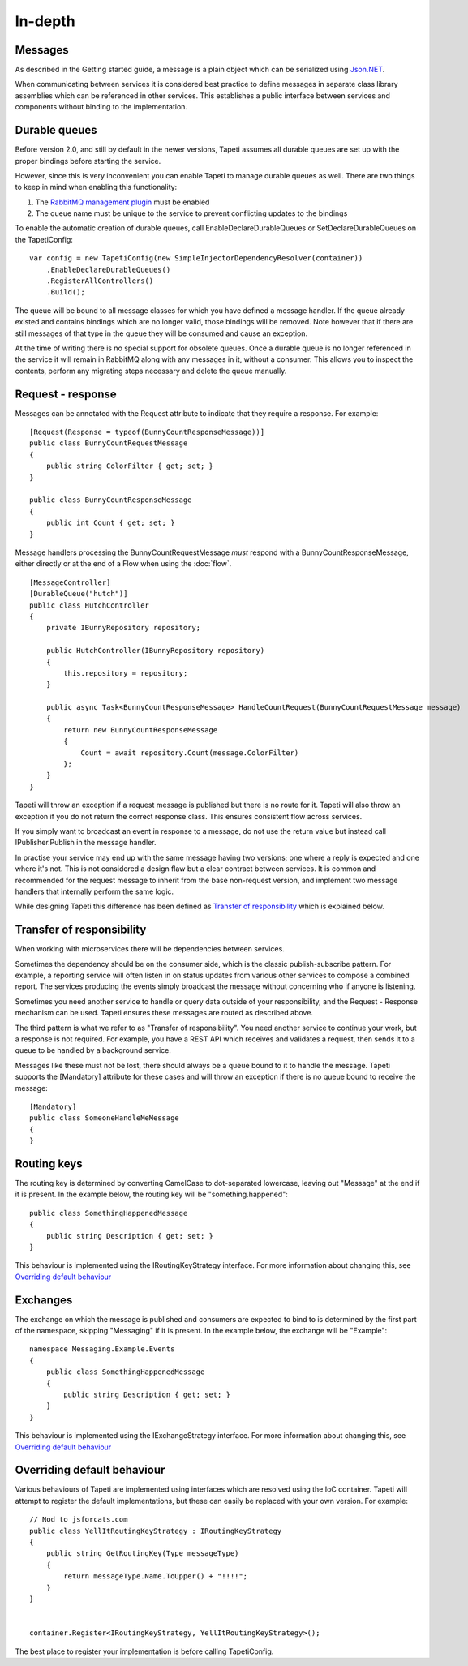In-depth
========


Messages
--------
As described in the Getting started guide, a message is a plain object which can be serialized using `Json.NET <http://www.newtonsoft.com/json>`_.

When communicating between services it is considered best practice to define messages in separate class library assemblies which can be referenced in other services. This establishes a public interface between services and components without binding to the implementation.

.. _declaredurablequeues:

Durable queues
--------------
Before version 2.0, and still by default in the newer versions, Tapeti assumes all durable queues are set up with the proper bindings before starting the service.

However, since this is very inconvenient you can enable Tapeti to manage durable queues as well. There are two things to keep in mind when enabling this functionality:

#) The `RabbitMQ management plugin <https://www.rabbitmq.com/management.html>`_ must be enabled
#) The queue name must be unique to the service to prevent conflicting updates to the bindings

To enable the automatic creation of durable queues, call EnableDeclareDurableQueues or SetDeclareDurableQueues on the TapetiConfig:

::

  var config = new TapetiConfig(new SimpleInjectorDependencyResolver(container))
      .EnableDeclareDurableQueues()
      .RegisterAllControllers()
      .Build();


The queue will be bound to all message classes for which you have defined a message handler. If the queue already existed and contains bindings which are no longer valid, those bindings will be removed. Note however that if there are still messages of that type in the queue they will be consumed and cause an exception.

At the time of writing there is no special support for obsolete queues. Once a durable queue is no longer referenced in the service it will remain in RabbitMQ along with any messages in it, without a consumer. This allows you to inspect the contents, perform any migrating steps necessary and delete the queue manually.


Request - response
------------------
Messages can be annotated with the Request attribute to indicate that they require a response. For example:

::

  [Request(Response = typeof(BunnyCountResponseMessage))]
  public class BunnyCountRequestMessage
  {
      public string ColorFilter { get; set; }
  }

  public class BunnyCountResponseMessage
  {
      public int Count { get; set; }
  }

Message handlers processing the BunnyCountRequestMessage *must* respond with a BunnyCountResponseMessage, either directly or at the end of a Flow when using the :doc:`flow`.

::

  [MessageController]
  [DurableQueue("hutch")]
  public class HutchController
  {
      private IBunnyRepository repository;

      public HutchController(IBunnyRepository repository)
      {
          this.repository = repository;
      }

      public async Task<BunnyCountResponseMessage> HandleCountRequest(BunnyCountRequestMessage message)
      {
          return new BunnyCountResponseMessage
          {
              Count = await repository.Count(message.ColorFilter)
          };
      }
  }

Tapeti will throw an exception if a request message is published but there is no route for it. Tapeti will also throw an exception if you do not return the correct response class. This ensures consistent flow across services.

If you simply want to broadcast an event in response to a message, do not use the return value but instead call IPublisher.Publish in the message handler.


In practise your service may end up with the same message having two versions; one where a reply is expected and one where it's not. This is not considered a design flaw but a clear contract between services. It is common and recommended for the request message to inherit from the base non-request version, and implement two message handlers that internally perform the same logic.

While designing Tapeti this difference has been defined as `Transfer of responsibility`_ which is explained below.


Transfer of responsibility
--------------------------
When working with microservices there will be dependencies between services.

Sometimes the dependency should be on the consumer side, which is the classic publish-subscribe pattern. For example, a reporting service will often listen in on status updates from various other services to compose a combined report. The services producing the events simply broadcast the message without concerning who if anyone is listening.

Sometimes you need another service to handle or query data outside of your responsibility, and the Request - Response mechanism can be used. Tapeti ensures these messages are routed as described above.

The third pattern is what we refer to as "Transfer of responsibility". You need another service to continue your work, but a response is not required. For example, you have a REST API which receives and validates a request, then sends it to a queue to be handled by a background service.

Messages like these must not be lost, there should always be a queue bound to it to handle the message. Tapeti supports the [Mandatory] attribute for these cases and will throw an exception if there is no queue bound to receive the message:

::

  [Mandatory]
  public class SomeoneHandleMeMessage
  {
  }




Routing keys
------------
The routing key is determined by converting CamelCase to dot-separated lowercase, leaving out "Message" at the end if it is present. In the example below, the routing key will be "something.happened":

::

  public class SomethingHappenedMessage
  {
      public string Description { get; set; }
  }

This behaviour is implemented using the IRoutingKeyStrategy interface. For more information about changing this, see `Overriding default behaviour`_


Exchanges
---------
The exchange on which the message is published and consumers are expected to bind to is determined by the first part of the namespace, skipping "Messaging" if it is present. In the example below, the exchange will be "Example":

::

  namespace Messaging.Example.Events
  {
      public class SomethingHappenedMessage
      {
          public string Description { get; set; }
      }
  }

This behaviour is implemented using the IExchangeStrategy interface. For more information about changing this, see `Overriding default behaviour`_



Overriding default behaviour
----------------------------
Various behaviours of Tapeti are implemented using interfaces which are resolved using the IoC container. Tapeti will attempt to register the default implementations, but these can easily be replaced with your own version. For example:

::

  // Nod to jsforcats.com
  public class YellItRoutingKeyStrategy : IRoutingKeyStrategy
  {
      public string GetRoutingKey(Type messageType)
      {
          return messageType.Name.ToUpper() + "!!!!";
      }
  }


  container.Register<IRoutingKeyStrategy, YellItRoutingKeyStrategy>();

The best place to register your implementation is before calling TapetiConfig.
